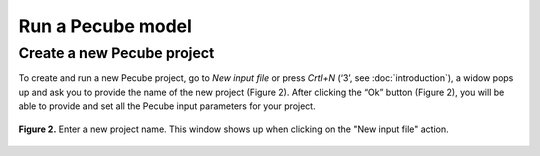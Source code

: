 ==================
Run a Pecube model
==================

.. _run:

Create a new Pecube project
---------------------------

To create and run a new Pecube project, go to *New input file* or press *Crtl+N* (‘3’, see :doc:`introduction`),
a widow pops up and ask you to provide the name of the new project (Figure 2). After clicking the “Ok” button (Figure 2),
you will be able to provide and set all the Pecube input parameters for your project.

.. figure:: ../images/New_Project.png
  :align: center
  :alt:  
  
  **Figure 2.** Enter a new project name. This window shows up when clicking on the "New input file" action. 

